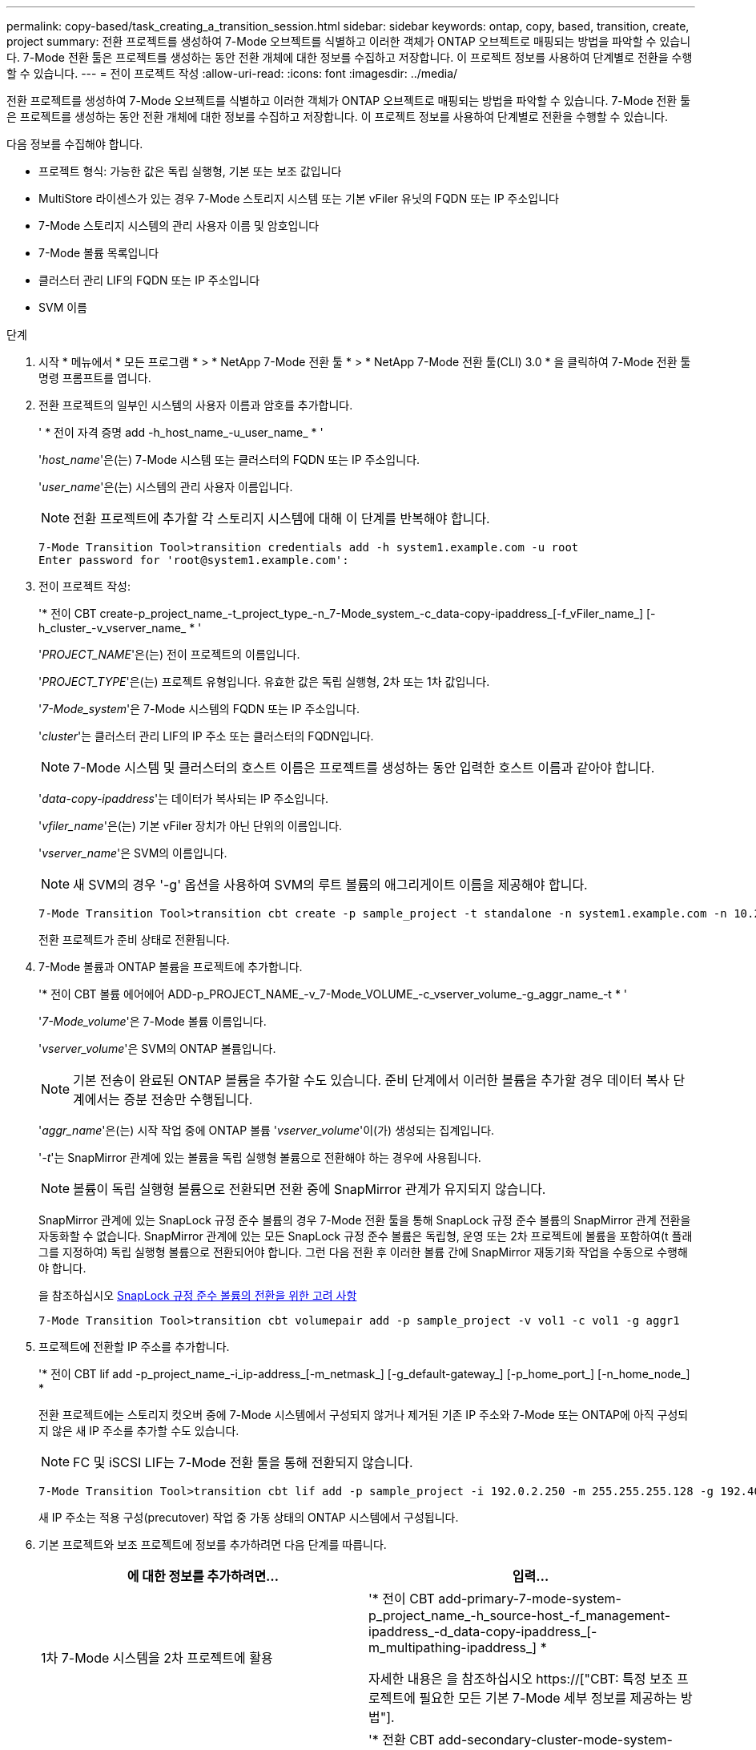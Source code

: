 ---
permalink: copy-based/task_creating_a_transition_session.html 
sidebar: sidebar 
keywords: ontap, copy, based, transition, create, project 
summary: 전환 프로젝트를 생성하여 7-Mode 오브젝트를 식별하고 이러한 객체가 ONTAP 오브젝트로 매핑되는 방법을 파악할 수 있습니다. 7-Mode 전환 툴은 프로젝트를 생성하는 동안 전환 개체에 대한 정보를 수집하고 저장합니다. 이 프로젝트 정보를 사용하여 단계별로 전환을 수행할 수 있습니다. 
---
= 전이 프로젝트 작성
:allow-uri-read: 
:icons: font
:imagesdir: ../media/


[role="lead"]
전환 프로젝트를 생성하여 7-Mode 오브젝트를 식별하고 이러한 객체가 ONTAP 오브젝트로 매핑되는 방법을 파악할 수 있습니다. 7-Mode 전환 툴은 프로젝트를 생성하는 동안 전환 개체에 대한 정보를 수집하고 저장합니다. 이 프로젝트 정보를 사용하여 단계별로 전환을 수행할 수 있습니다.

다음 정보를 수집해야 합니다.

* 프로젝트 형식: 가능한 값은 독립 실행형, 기본 또는 보조 값입니다
* MultiStore 라이센스가 있는 경우 7-Mode 스토리지 시스템 또는 기본 vFiler 유닛의 FQDN 또는 IP 주소입니다
* 7-Mode 스토리지 시스템의 관리 사용자 이름 및 암호입니다
* 7-Mode 볼륨 목록입니다
* 클러스터 관리 LIF의 FQDN 또는 IP 주소입니다
* SVM 이름


.단계
. 시작 * 메뉴에서 * 모든 프로그램 * > * NetApp 7-Mode 전환 툴 * > * NetApp 7-Mode 전환 툴(CLI) 3.0 * 을 클릭하여 7-Mode 전환 툴 명령 프롬프트를 엽니다.
. 전환 프로젝트의 일부인 시스템의 사용자 이름과 암호를 추가합니다.
+
' * 전이 자격 증명 add -h_host_name_-u_user_name_ * '

+
'_host_name_'은(는) 7-Mode 시스템 또는 클러스터의 FQDN 또는 IP 주소입니다.

+
'_user_name_'은(는) 시스템의 관리 사용자 이름입니다.

+

NOTE: 전환 프로젝트에 추가할 각 스토리지 시스템에 대해 이 단계를 반복해야 합니다.

+
[listing]
----
7-Mode Transition Tool>transition credentials add -h system1.example.com -u root
Enter password for 'root@system1.example.com':
----
. 전이 프로젝트 작성:
+
'* 전이 CBT create-p_project_name_-t_project_type_-n_7-Mode_system_-c_data-copy-ipaddress_[-f_vFiler_name_] [-h_cluster_-v_vserver_name_ * '

+
'_PROJECT_NAME_'은(는) 전이 프로젝트의 이름입니다.

+
'_PROJECT_TYPE_'은(는) 프로젝트 유형입니다. 유효한 값은 독립 실행형, 2차 또는 1차 값입니다.

+
'_7-Mode_system_'은 7-Mode 시스템의 FQDN 또는 IP 주소입니다.

+
'_cluster_'는 클러스터 관리 LIF의 IP 주소 또는 클러스터의 FQDN입니다.

+

NOTE: 7-Mode 시스템 및 클러스터의 호스트 이름은 프로젝트를 생성하는 동안 입력한 호스트 이름과 같아야 합니다.

+
'_data-copy-ipaddress_'는 데이터가 복사되는 IP 주소입니다.

+
'_vfiler_name_'은(는) 기본 vFiler 장치가 아닌 단위의 이름입니다.

+
'_vserver_name_'은 SVM의 이름입니다.

+

NOTE: 새 SVM의 경우 '-g' 옵션을 사용하여 SVM의 루트 볼륨의 애그리게이트 이름을 제공해야 합니다.

+
[listing]
----
7-Mode Transition Tool>transition cbt create -p sample_project -t standalone -n system1.example.com -n 10.238.55.33 -h cluster1.example.com -v vs2
----
+
전환 프로젝트가 준비 상태로 전환됩니다.

. 7-Mode 볼륨과 ONTAP 볼륨을 프로젝트에 추가합니다.
+
'* 전이 CBT 볼륨 에어에어 ADD-p_PROJECT_NAME_-v_7-Mode_VOLUME_-c_vserver_volume_-g_aggr_name_-t * '

+
'_7-Mode_volume_'은 7-Mode 볼륨 이름입니다.

+
'_vserver_volume_'은 SVM의 ONTAP 볼륨입니다.

+

NOTE: 기본 전송이 완료된 ONTAP 볼륨을 추가할 수도 있습니다. 준비 단계에서 이러한 볼륨을 추가할 경우 데이터 복사 단계에서는 증분 전송만 수행됩니다.

+
'_aggr_name_'은(는) 시작 작업 중에 ONTAP 볼륨 '_vserver_volume_'이(가) 생성되는 집계입니다.

+
'_-t_'는 SnapMirror 관계에 있는 볼륨을 독립 실행형 볼륨으로 전환해야 하는 경우에 사용됩니다.

+

NOTE: 볼륨이 독립 실행형 볼륨으로 전환되면 전환 중에 SnapMirror 관계가 유지되지 않습니다.

+
SnapMirror 관계에 있는 SnapLock 규정 준수 볼륨의 경우 7-Mode 전환 툴을 통해 SnapLock 규정 준수 볼륨의 SnapMirror 관계 전환을 자동화할 수 없습니다. SnapMirror 관계에 있는 모든 SnapLock 규정 준수 볼륨은 독립형, 운영 또는 2차 프로젝트에 볼륨을 포함하여(t 플래그를 지정하여) 독립 실행형 볼륨으로 전환되어야 합니다. 그런 다음 전환 후 이러한 볼륨 간에 SnapMirror 재동기화 작업을 수동으로 수행해야 합니다.

+
을 참조하십시오 xref:concept_considerations_for_transitioning_of_snaplock_compliance_volumes.adoc[SnapLock 규정 준수 볼륨의 전환을 위한 고려 사항]

+
[listing]
----
7-Mode Transition Tool>transition cbt volumepair add -p sample_project -v vol1 -c vol1 -g aggr1
----
. 프로젝트에 전환할 IP 주소를 추가합니다.
+
'* 전이 CBT lif add -p_project_name_-i_ip-address_[-m_netmask_] [-g_default-gateway_] [-p_home_port_] [-n_home_node_] *

+
전환 프로젝트에는 스토리지 컷오버 중에 7-Mode 시스템에서 구성되지 않거나 제거된 기존 IP 주소와 7-Mode 또는 ONTAP에 아직 구성되지 않은 새 IP 주소를 추가할 수도 있습니다.

+

NOTE: FC 및 iSCSI LIF는 7-Mode 전환 툴을 통해 전환되지 않습니다.

+
[listing]
----
7-Mode Transition Tool>transition cbt lif add -p sample_project -i 192.0.2.250 -m 255.255.255.128 -g 192.40.0.1 -p e0a -n cluster1-01
----
+
새 IP 주소는 적용 구성(precutover) 작업 중 가동 상태의 ONTAP 시스템에서 구성됩니다.

. 기본 프로젝트와 보조 프로젝트에 정보를 추가하려면 다음 단계를 따릅니다.
+
|===
| 에 대한 정보를 추가하려면... | 입력... 


 a| 
1차 7-Mode 시스템을 2차 프로젝트에 활용
 a| 
'* 전이 CBT add-primary-7-mode-system-p_project_name_-h_source-host_-f_management-ipaddress_-d_data-copy-ipaddress_[-m_multipathing-ipaddress_] *

자세한 내용은 을 참조하십시오 https://["CBT: 특정 보조 프로젝트에 필요한 모든 기본 7-Mode 세부 정보를 제공하는 방법"].



 a| 
1차 프로젝트에 2차 클러스터 또는 SVM
 a| 
'* 전환 CBT add-secondary-cluster-mode-system-p_project_name_-h_c-mode-host-name_-v_vserver-name_ * '

자세한 내용은 를 참조하십시오 https://["CBT: 기본 프로젝트에 필요한 보조 클러스터 세부 정보를 추가하는 방법"]

|===
+
'_PROJECT_NAME_'은(는) 전이 프로젝트의 이름입니다.

+
보조 7-Mode 시스템의 '스냅샷 미러 상태' 명령 출력에 표시되는 운영 7-Mode 스토리지 시스템의 호스트 이름 또는 IP 주소입니다.

+
7-Mode 기본 시스템 정보를 제공할 때의 고려 사항은 man 페이지를 참조하십시오.

+
'_management-ipaddress_'는 소스 호스트의 관리 IP 주소입니다.

+
'_data-copy-ipaddress_'는 데이터가 복사되는 IP 주소입니다.

+
'_multipathing-ipaddress_'는 데이터 복사에 사용되는 추가 IP 주소입니다.

+
'_c-mode-host-name_'은 프로젝트의 보조 볼륨이 전환된 클러스터의 FQDN 또는 IP 주소입니다.

+
'_vserver-name_'은 보조 볼륨을 호스팅하는 SVM의 이름입니다.

. 데이터 복사 스케줄 생성:
+
'* 전이 CBT 스케줄 add -p_project_name_-n_schedule_name_-d_days -range_-b_start -time_-e_duration_-u_update -frequency_-t_available-transfers-percentage_-c_max-cap-concurrent-transfers_-x_project-SnapMirror-throttle_*'

+
다음 명령을 실행하면 사용 가능한 동시 SnapMirror 전송 수의 100%를 사용하는 스케줄을 추가하는 방법이 표시됩니다. 그러나 언제든지 25개의 동시 SnapMirror 전송을 초과할 수 없습니다.

+
' * transition schedule add -p sample_project -n dr_active -d 1-5 -b 23:30-e 03:00-c 25-x 200-u 00:30 * '

. 생성된 전환 프로젝트에 대한 자세한 정보를 봅니다.
+
'* 전이 CBT show-p_project-name_ *


